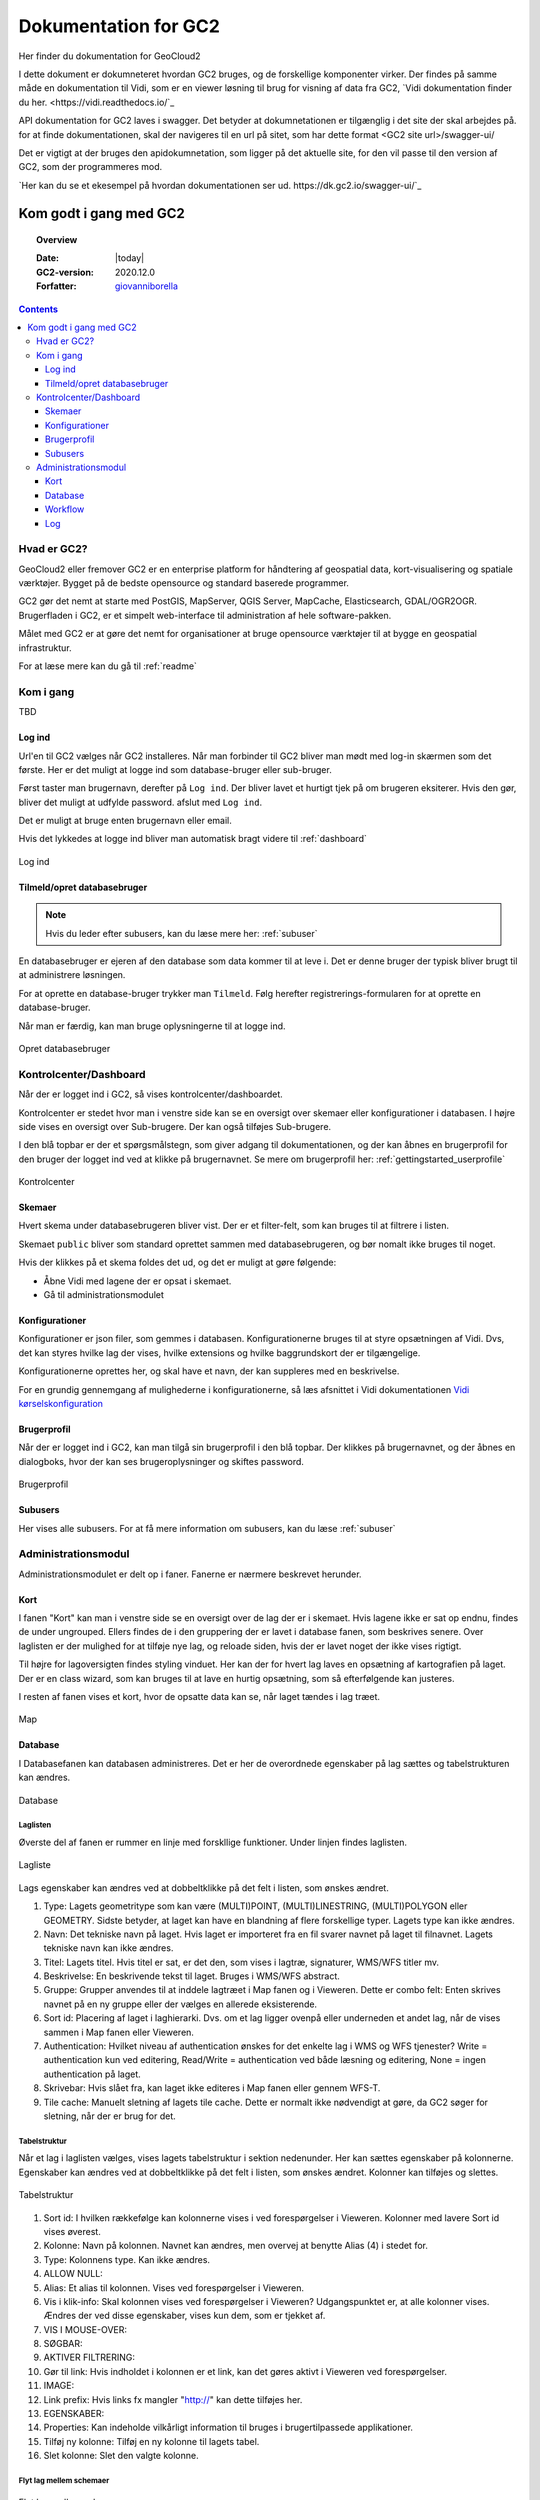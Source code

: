 .. _gettingstarted:

============================================================
Dokumentation for GC2
============================================================

Her finder du dokumentation for GeoCloud2

I dette dokument er dokumneteret hvordan GC2 bruges, og de forskellige komponenter virker. Der findes på samme måde en dokumentation til Vidi, som er en viewer løsning til brug for visning af data fra GC2, `Vidi dokumentation finder du her. <https://vidi.readthedocs.io/`_

API dokumentation for GC2 laves i swagger. Det betyder at dokumnetationen er tilgænglig i det site der skal arbejdes på. for at finde dokumentationen, skal der navigeres til en url på sitet, som har dette format <GC2 site url>/swagger-ui/

Det er vigtigt at der bruges den apidokumnetation, som ligger på det aktuelle site, for den vil passe til den version af GC2, som der programmeres mod.

`Her kan du se et ekesempel på hvordan dokumentationen ser ud. https://dk.gc2.io/swagger-ui/`_

*****************************************************************
Kom godt i gang med GC2
*****************************************************************

.. topic:: Overview

    :Date: |today|
    :GC2-version: 2020.12.0
    :Forfatter: `giovanniborella <https://github.com/giovanniborella>`_

.. contents:: 
    :depth: 3


Hvad er GC2?
================================================================= 

GeoCloud2 eller fremover GC2 er en enterprise platform for håndtering af geospatial data, kort-visualisering og spatiale værktøjer. Bygget på de bedste opensource og standard baserede programmer.

GC2 gør det nemt at starte med PostGIS, MapServer, QGIS Server, MapCache, Elasticsearch, GDAL/OGR2OGR. Brugerfladen i GC2, er et simpelt web-interface til administration af hele software-pakken.

Målet med GC2 er at gøre det nemt for organisationer at bruge opensource værktøjer til at bygge en geospatial infrastruktur.

For at læse mere kan du gå til :ref:`readme`

Kom i gang
=================================================================

TBD

.. _gettingstarted_login:

Log ind
-----------------------------------------------------------------

Url'en til GC2 vælges når GC2 installeres. Når man forbinder til GC2 bliver man mødt med log-in skærmen som det første. Her er det muligt at logge ind som database-bruger eller sub-bruger.

Først taster man brugernavn, derefter på ``Log ind``. Der bliver lavet et hurtigt tjek på om brugeren eksiterer. Hvis den gør, bliver det muligt at udfylde password. afslut med ``Log ind``.

Det er muligt at bruge enten brugernavn eller email.

Hvis det lykkedes at logge ind bliver man automatisk bragt videre til :ref:`dashboard`

.. figure:: ../../../_media/gettingstarted-login.png
    :width: 400px
    :align: center
    :name: gettingstarted-login
    :figclass: align-center

    Log ind

.. _gettingstarted_register:

Tilmeld/opret databasebruger
-----------------------------------------------------------------

.. note::
  Hvis du leder efter subusers, kan du læse mere her: :ref:`subuser`

En databasebruger er ejeren af den database som data kommer til at leve i. Det er denne bruger der typisk bliver brugt til at administrere løsningen.

For at oprette en database-bruger trykker man ``Tilmeld``. Følg herefter registrerings-formularen for at oprette en database-bruger.

Når man er færdig, kan man bruge oplysningerne til at logge ind.

.. figure:: ../../../_media/gettingstarted-register.png
    :width: 400px
    :align: center
    :name: gettingstarted-register
    :figclass: align-center

    Opret databasebruger

.. _gettingstarted_dashboard:

Kontrolcenter/Dashboard
=================================================================

Når der er logget ind i GC2, så vises kontrolcenter/dashboardet. 

Kontrolcenter er stedet hvor man i venstre side kan se en oversigt over skemaer eller konfigurationer i databasen. I højre side vises en oversigt over Sub-brugere. Der kan også tilføjes Sub-brugere.

I den blå topbar er der et spørgsmålstegn, som giver adgang til dokumentationen, og der kan åbnes en brugerprofil for den bruger der logget ind ved at klikke på brugernavnet. Se mere om brugerprofil her: :ref:`gettingstarted_userprofile`

.. figure:: ../../../_media/gettingstarted-dashboard.png
    :width: 550px
    :align: center
    :name: gettingstarted-dashboard
    :figclass: align-center

    Kontrolcenter

Skemaer
-----------------------------------------------------------------

Hvert skema under databasebrugeren bliver vist. Der er et filter-felt, som kan bruges til at filtrere i listen.

Skemaet ``public`` bliver som standard oprettet sammen med databasebrugeren, og bør nomalt ikke bruges til noget.

Hvis der klikkes på et skema foldes det ud, og det er muligt at gøre følgende:

* Åbne Vidi med lagene der er opsat i skemaet.
* Gå til administrationsmodulet


Konfigurationer
-----------------------------------------------------------------

Konfigurationer er json filer, som gemmes i databasen. Konfigurationerne bruges til at styre opsætningen af Vidi. Dvs, det kan styres hvilke lag der vises, hvilke extensions og hvilke baggrundskort der er tilgængelige. 

Konfigurationerne oprettes her, og skal have et navn, der kan suppleres med en beskrivelse.

For en grundig gennemgang af mulighederne i konfigurationerne, så læs afsnittet i Vidi dokumentationen `Vidi kørselskonfiguration <https://vidi.readthedocs.io/da/latest/pages/standard/91_run_configuration.html>`_

.. _gettingstarted_userprofile:

Brugerprofil
-----------------------------------------------------------------

Når der er logget ind i GC2, kan man tilgå sin brugerprofil i den blå topbar. Der klikkes på brugernavnet, og der åbnes en dialogboks, hvor der kan ses brugeroplysninger og skiftes password.

.. figure:: ../../../_media/gettingstarted-userprofile.png
    :width: 550px
    :align: center
    :name: gettingstarted-dashboard
    :figclass: align-center

    Brugerprofil

Subusers
-----------------------------------------------------------------

Her vises alle subusers. For at få mere information om subusers, kan du læse :ref:`subuser`

.. _gettingstarted_admin:

Administrationsmodul
=================================================================

Administrationsmodulet er delt op i faner. Fanerne er nærmere beskrevet herunder.

.. _gettingstarted_admin_map:

Kort
-----------------------------------------------------------------

I fanen "Kort" kan man i venstre side se en oversigt over de lag der er i skemaet. Hvis lagene ikke er sat op endnu, findes de under ungrouped. Ellers findes de i den gruppering der er lavet i database fanen, som beskrives senere. Over laglisten er der mulighed for at tilføje nye lag, og reloade siden, hvis der er lavet noget der ikke vises rigtigt.

Til højre for lagoversigten findes styling vinduet. Her kan der for hvert lag laves en opsætning af kartografien på laget. Der er en class wizard, som kan bruges til at lave en hurtig opsætning, som så efterfølgende kan justeres.

I resten af fanen vises et kort, hvor de opsatte data kan se, når laget tændes i lag træet.

.. _gettingstarted_admin_database:

.. figure:: ../../../_media/gettingstarted-admin-map.png
    :width: 690px
    :align: center
    :name: gettingstarted-admin-map
    :figclass: align-center

    Map




Database
-----------------------------------------------------------------

I Databasefanen kan databasen administreres. Det er her de overordnede egenskaber på lag sættes og tabelstrukturen kan ændres.

.. figure:: ../../../_media/gettingstarted-admin-database.png
    :width: 690px
    :align: center
    :name: gettingstarted-admin-database
    :figclass: align-center

    Database

Laglisten
~~~~~~~~~~~~~~~~~~~~~~~~~~~~~~~~~~~~~~~~~~~~~~~~~~~~~~~~~~~~~~~~~~

Øverste del af fanen er rummer en linje med forskllige funktioner. Under linjen findes laglisten.

.. figure:: ../../../_media/gettingstarted-admin-database-layerlist.png
    :width: 690px
    :align: center
    :name: gettingstarted-database-layerlist
    :figclass: align-center

    Lagliste

Lags egenskaber kan ændres ved at dobbeltklikke på det felt i listen, som ønskes ændret.  

1. Type: Lagets geometritype som kan være (MULTI)POINT, (MULTI)LINESTRING, (MULTI)POLYGON eller GEOMETRY. Sidste betyder, at laget kan have en blandning af flere forskellige typer. Lagets type kan ikke ændres.
#. Navn: Det tekniske navn på laget. Hvis laget er importeret fra en fil svarer navnet på laget til filnavnet. Lagets tekniske navn kan ikke ændres.
#. Titel: Lagets titel. Hvis titel er sat, er det den, som vises i lagtræ, signaturer, WMS/WFS titler mv.
#. Beskrivelse: En beskrivende tekst til laget. Bruges i WMS/WFS abstract.
#. Gruppe: Grupper anvendes til at inddele lagtræet i Map fanen og i Vieweren. Dette er combo felt: Enten skrives navnet på en ny gruppe eller der vælges en allerede eksisterende.
#. Sort id: Placering af laget i laghierarki. Dvs. om et lag ligger ovenpå eller underneden et andet lag, når de vises sammen i Map fanen eller Vieweren.
#. Authentication: Hvilket niveau af authentication ønskes for det enkelte lag i WMS og WFS tjenester? Write = authentication kun ved editering, Read/Write = authentication ved både læsning og editering, None = ingen authentication på laget.
#. Skrivebar: Hvis slået fra, kan laget ikke editeres i Map fanen eller gennem WFS-T.
#. Tile cache: Manuelt sletning af lagets tile cache. Dette er normalt ikke nødvendigt at gøre, da GC2 søger for sletning, når der er brug for det.

Tabelstruktur
~~~~~~~~~~~~~~~~~~~~~~~~~~~~~~~~~~~~~~~~~~~~~~~~~~~~~~~~~~~~~~~~~~

Når et lag i laglisten vælges, vises lagets tabelstruktur i sektion nedenunder. Her kan sættes egenskaber på kolonnerne. Egenskaber kan ændres ved at dobbeltklikke på det felt i listen, som ønskes ændret. Kolonner kan tilføjes og slettes.

.. figure:: ../../../_media/gettingstarted-admin-database-table-structure.png
    :width: 690px
    :align: center
    :name: gettingstarted-database-layerlist
    :figclass: align-center

    Tabelstruktur

1. Sort id: I hvilken rækkefølge kan kolonnerne vises i ved forespørgelser i Vieweren. Kolonner med lavere Sort id vises øverest.
#. Kolonne: Navn på kolonnen. Navnet kan ændres, men overvej at benytte Alias (4) i stedet for.
#. Type: Kolonnens type. Kan ikke ændres.
#. ALLOW NULL:
#. Alias: Et alias til kolonnen. Vises ved forespørgelser i Vieweren.
#. Vis i klik-info: Skal kolonnen vises ved forespørgelser i Vieweren? Udgangspunktet er, at alle kolonner vises. Ændres der ved disse egenskaber, vises kun dem, som er tjekket af.
#. VIS I MOUSE-OVER:
#. SØGBAR:
#. AKTIVER FILTRERING:
#. Gør til link: Hvis indholdet i kolonnen er et link, kan det gøres aktivt i Vieweren ved forespørgelser.
#. IMAGE:
#. Link prefix: Hvis links fx mangler "http://" kan dette tilføjes her.
#. EGENSKABER:
#. Properties: Kan indeholde vilkårligt information til bruges i brugertilpassede applikationer.
#. Tilføj ny kolonne: Tilføj en ny kolonne til lagets tabel.
#. Slet kolonne: Slet den valgte kolonne.

Flyt lag mellem schemaer
~~~~~~~~~~~~~~~~~~~~~~~~~~~~~~~~~~~~~~~~~~~~~~~~~~~~~~~~~~~~~~~~~~

.. figure:: ../../../_media/gettingstarted-admin-database-movelayer-schema.png
    :width: 690px
    :align: center
    :name: gettingstarted-database-layerlist
    :figclass: align-center

    Flyt lag mellem schemaer

1. Vælg et eller flere lag på laglisten (hold Shift eller Ctrl nede for at vælge flere) og klik "Flyt lag".
#. Vælg hvilket schema de skal flyttes til.

Omdøb lag
~~~~~~~~~~~~~~~~~~~~~~~~~~~~~~~~~~~~~~~~~~~~~~~~~~~~~~~~~~~~~~~~~~

.. figure:: ../../../_media/gettingstarted-admin-database-rename-layer.png
    :width: 690px
    :align: center
    :name: gettingstarted-database-layerlist
    :figclass: align-center

    Omdøb lag
	
1. Vælg et enkelt lag og klik "Omdøb layer".
#. Vælg et nyt navn til laget.

Skab tabel fra bunden
~~~~~~~~~~~~~~~~~~~~~~~~~~~~~~~~~~~~~~~~~~~~~~~~~~~~~~~~~~~~~~~~~~

Du kan skabe en ny tom tabel fra bunden ved først at klikke på nyt lag

.. figure:: ../../../_media/gettingstarted-admin-database-create-table.png
    :width: 690px
    :align: center
    :name: gettingstarted-database-layerlist
    :figclass: align-center

    Klik nyt lag
	
	
.. figure:: ../../../_media/gettingstarted-admin-database-create-table-dialog.png
    :width: 690px
    :align: center
    :name: gettingstarted-database-layerlist
    :figclass: align-center

    Nyt lag dialogboks
	
1. Klik på Blank layer.
#. giv den nye tabel et navn.
#. Sæt EPSG kode for geometri-feltet.
#. Sæt type kode for geometri-feltet.

Hvis du vil have en tabel uden geometri, så slettes geometri-feltet bare efter tabellen er oprettet.



.. _gettingstarted_admin_workflow:

Workflow
-----------------------------------------------------------------

TBD

.. figure:: ../../../_media/gettingstarted-admin-workflow.png
    :width: 400px
    :align: center
    :name: gettingstarted-admin-workflow
    :figclass: align-center

    Workflow

.. _gettingstarted_admin_log:

Log
-----------------------------------------------------------------

TBD

.. figure:: ../../../_media/gettingstarted-admin-log.png
    :width: 400px
    :align: center
    :name: gettingstarted-admin-log
    :figclass: align-center

    Log